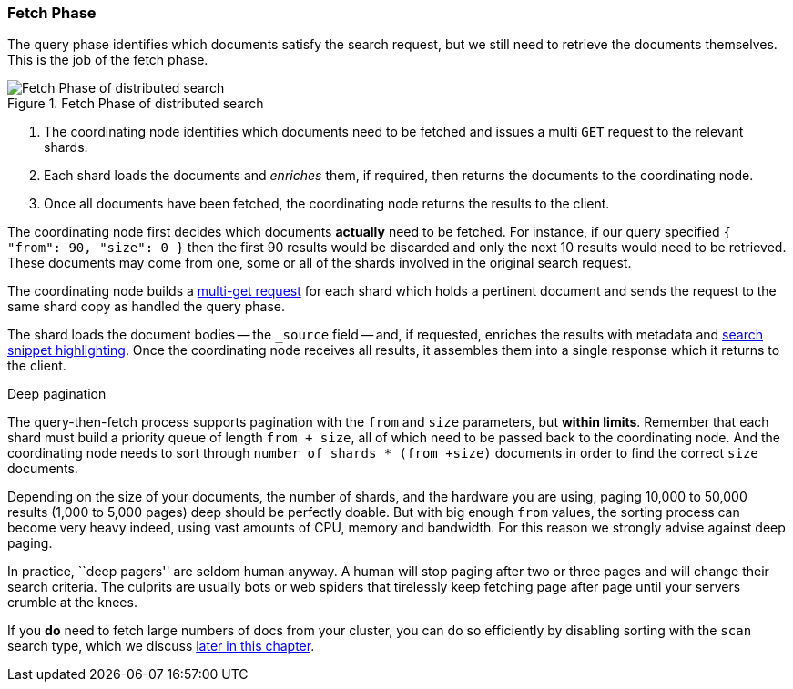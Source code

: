 === Fetch Phase

The query phase identifies which documents satisfy the search request, but we
still need to retrieve the documents themselves. This is the job of the fetch
phase.

[[img-distrib-fetch]]
.Fetch Phase of distributed search
image::images/distributed_search_fetch.png["Fetch Phase of distributed search"]

1. The coordinating node identifies which documents need to be fetched and
   issues a multi `GET` request to the relevant shards.

2. Each shard loads the documents and _enriches_ them, if required, then
   returns the documents to the coordinating node.

3. Once all documents have been fetched, the coordinating node returns the
   results to the client.

The coordinating node first decides which documents *actually* need to be
fetched. For instance, if our query specified `{ "from": 90, "size": 0 }` then
the first 90 results would be discarded and only the next 10 results would
need to be retrieved. These documents may come from one, some or all of the
shards involved in the original search request.

The coordinating node builds a <<distrib-multi-doc,multi-get request>> for
each shard which holds a pertinent document and sends the request to the same
shard copy as handled the query phase.

The shard loads the document bodies -- the `_source` field -- and, if
requested, enriches the results with metadata and
<<highlighting-intro,search snippet highlighting>>.
Once the coordinating node receives all results, it assembles them into a
single response which it returns to the client.

.Deep pagination
****

The query-then-fetch process supports pagination with the `from` and `size`
parameters, but *within limits*.  Remember that each shard must build a priority
queue of length `from + size`, all of which need to be passed back to
the coordinating node. And the coordinating node needs to sort through
`number_of_shards * (from +size)` documents in order to find the correct
`size` documents.

Depending on the size of your documents, the number of shards, and the
hardware you are using, paging 10,000 to 50,000 results (1,000 to 5,000 pages)
deep should be perfectly doable. But with big enough `from` values, the
sorting process can become very heavy indeed, using vast amounts of CPU,
memory and bandwidth.  For this reason we strongly advise against deep paging.

In practice, ``deep pagers'' are seldom human anyway.  A human will stop
paging after two  or three pages and will change their search criteria. The
culprits are usually bots or web spiders that tirelessly keep fetching page
after page until your servers crumble at the knees.

If you *do* need to fetch large numbers of docs from your cluster, you can
do so efficiently by disabling sorting with the `scan` search type,
which we discuss <<scan-scroll,later in this chapter>>.

****